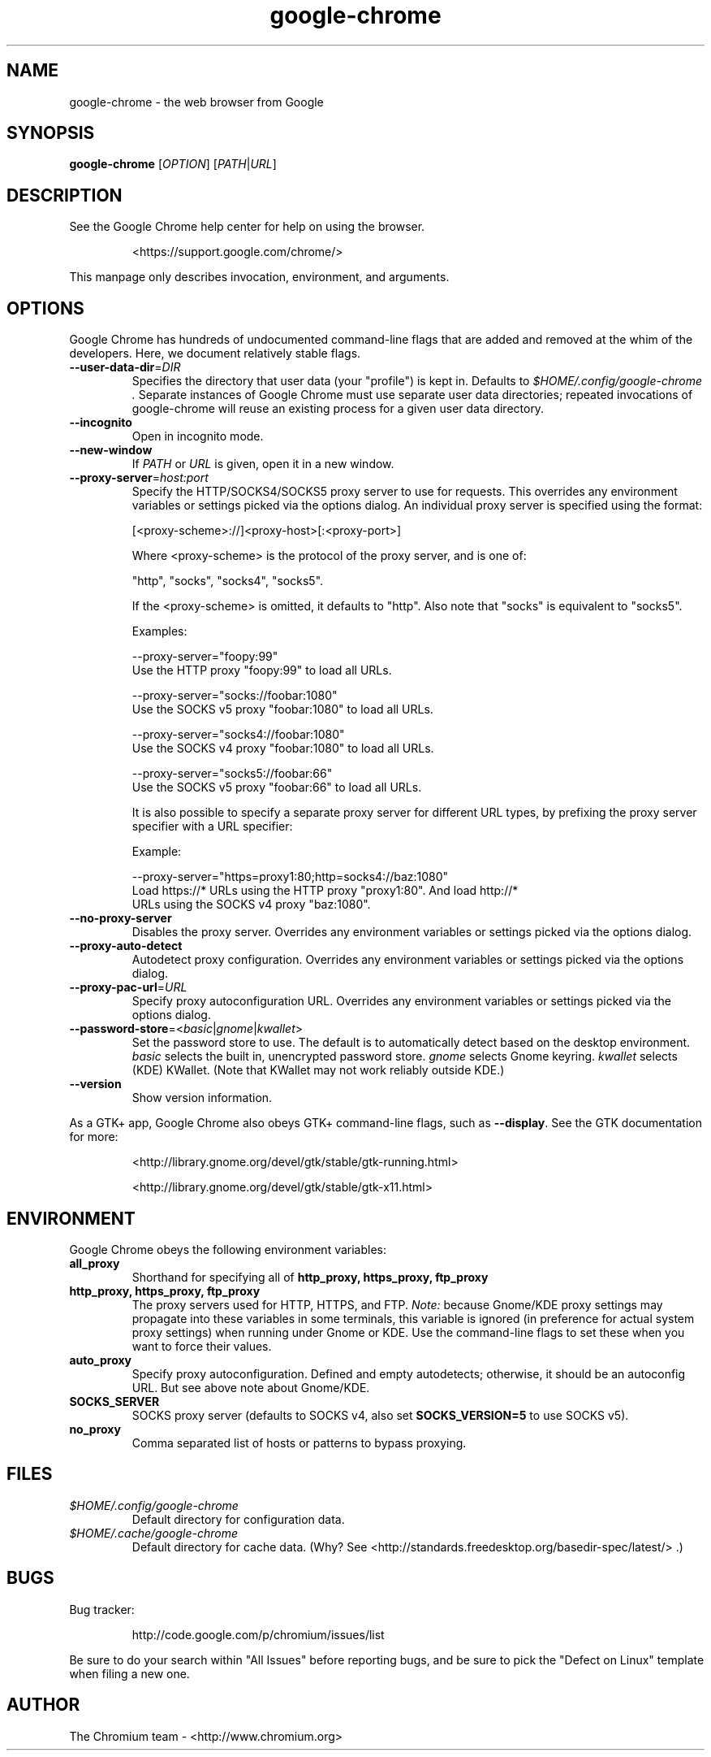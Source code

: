 .\" This file is processed to generate manpages in the
.\" build diretory.
.TH google-chrome 1 "" "" "USER COMMANDS"

.SH NAME
google-chrome \- the web browser from Google

.SH SYNOPSIS
.B google-chrome
[\fIOPTION\fR] [\fIPATH\fR|\fIURL\fR]

.SH DESCRIPTION
See the Google Chrome help center for help on using the browser.
.IP
<https://support.google.com/chrome/>
.PP
This manpage only describes invocation, environment, and arguments.

.SH OPTIONS
Google Chrome has hundreds of undocumented command-line flags that are added
and removed at the whim of the developers.  Here, we document relatively
stable flags.
.TP
\fB\-\-user\-data\-dir\fR=\fIDIR\fR
Specifies the directory that user data (your "profile") is kept in.
Defaults to
.I $HOME/.config/google-chrome .
Separate instances of Google Chrome must use separate user data directories;
repeated invocations of google-chrome will reuse an existing process for
a given user data directory.

.TP
\fB\-\-incognito\fR
Open in incognito mode.

.TP
\fB\-\-new-window\fR
If \fIPATH\fR or \fIURL\fR is given, open it in a new window.

.TP
\fB\-\-proxy-server\fR=\fIhost:port\fR
Specify the HTTP/SOCKS4/SOCKS5 proxy server to use for requests.  This
overrides any environment variables or settings picked via the options dialog.
An individual proxy server is specified using the format:

  [<proxy-scheme>://]<proxy-host>[:<proxy-port>]

Where <proxy-scheme> is the protocol of the proxy server, and is one of:

  "http", "socks", "socks4", "socks5".

If the <proxy-scheme> is omitted, it defaults to "http". Also note that
"socks" is equivalent to "socks5".

Examples:

  --proxy-server="foopy:99"
      Use the HTTP proxy "foopy:99" to load all URLs.

  --proxy-server="socks://foobar:1080"
      Use the SOCKS v5 proxy "foobar:1080" to load all URLs.

  --proxy-server="socks4://foobar:1080"
      Use the SOCKS v4 proxy "foobar:1080" to load all URLs.

  --proxy-server="socks5://foobar:66"
      Use the SOCKS v5 proxy "foobar:66" to load all URLs.

It is also possible to specify a separate proxy server for different URL types,
by prefixing the proxy server specifier with a URL specifier:

Example:

  --proxy-server="https=proxy1:80;http=socks4://baz:1080"
      Load https://* URLs using the HTTP proxy "proxy1:80". And load http://*
      URLs using the SOCKS v4 proxy "baz:1080".

.TP
\fB\-\-no-proxy-server\fR
Disables the proxy server.  Overrides any environment variables or
settings picked via the options dialog.

.TP
\fB\-\-proxy-auto-detect\fR
Autodetect proxy configuration.  Overrides any environment variables
or settings picked via the options dialog.

.TP
\fB\-\-proxy-pac-url\fR=\fIURL\fR
Specify proxy autoconfiguration URL.  Overrides any environment variables
or settings picked via the options dialog.

.TP
\fB\-\-password-store\fR=<\fIbasic\fR|\fIgnome\fR|\fIkwallet\fR>
Set the password store to use.  The default is to automatically detect based
on the desktop environment.  \fIbasic\fR selects the built in, unencrypted
password store.  \fIgnome\fR selects Gnome keyring.  \fIkwallet\fR selects
(KDE) KWallet.  (Note that KWallet may not work reliably outside KDE.)

.TP
\fB\-\-version\fR
Show version information.

.PP
As a GTK+ app, Google Chrome also obeys GTK+ command-line flags, such
as
.BR \-\-display .
See the GTK documentation for more:
.IP
<http://library.gnome.org/devel/gtk/stable/gtk-running.html>
.IP
<http://library.gnome.org/devel/gtk/stable/gtk-x11.html>

.SH ENVIRONMENT
Google Chrome obeys the following environment variables:

.TP
.B all_proxy
Shorthand for specifying all of
.B http_proxy, https_proxy, ftp_proxy

.TP
.B http_proxy, https_proxy, ftp_proxy
The proxy servers used for HTTP, HTTPS, and FTP.
.I Note:
because Gnome/KDE proxy settings may propagate into these variables
in some terminals, this variable is ignored (in preference for actual
system proxy settings) when running under Gnome or KDE.  Use the
command-line flags to set these when you want to force their values.

.TP
.B auto_proxy
Specify proxy autoconfiguration.  Defined and empty autodetects; otherwise,
it should be an autoconfig URL.  But see above note about Gnome/KDE.

.TP
.B SOCKS_SERVER
SOCKS proxy server (defaults to SOCKS v4, also set
.B SOCKS_VERSION=5
to use SOCKS v5).

.TP
.B no_proxy
Comma separated list of hosts or patterns to bypass proxying.

.SH FILES
.TP
.I $HOME/.config/google-chrome
Default directory for configuration data.

.TP
.I $HOME/.cache/google-chrome
Default directory for cache data.  (Why?  See
<http://standards.freedesktop.org/basedir-spec/latest/> .)

.SH BUGS
Bug tracker:
.IP
http://code.google.com/p/chromium/issues/list
.PP
Be sure to do your search within "All Issues" before reporting bugs,
and be sure to pick the "Defect on Linux" template when filing a new one.

.SH AUTHOR
The Chromium team \- <http://www.chromium.org>
